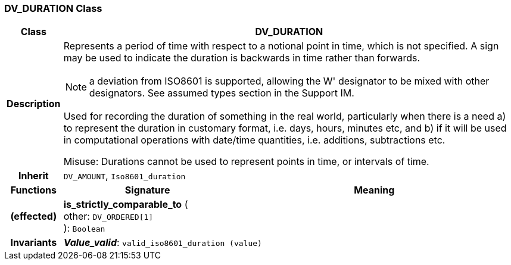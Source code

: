 === DV_DURATION Class

[cols="^1,3,5"]
|===
h|*Class*
2+^h|*DV_DURATION*

h|*Description*
2+a|Represents a period of time with respect to a notional point in time, which is not specified. A sign may be used to indicate the duration is  backwards  in time rather than forwards.

NOTE: a deviation from ISO8601 is supported, allowing the  W' designator to be mixed with other designators. See assumed types section in the Support IM.

Used for recording the duration of something in the real world, particularly when there is a need a) to represent the duration in customary format, i.e. days, hours, minutes etc, and b) if it will be used in computational operations with date/time quantities, i.e. additions, subtractions etc.

Misuse: Durations cannot be used to represent points in time, or intervals of time.

h|*Inherit*
2+|`DV_AMOUNT`, `Iso8601_duration`

h|*Functions*
^h|*Signature*
^h|*Meaning*

h|(effected)
|*is_strictly_comparable_to* ( +
other: `DV_ORDERED[1]` +
): `Boolean`
a|

h|*Invariants*
2+a|*_Value_valid_*: `valid_iso8601_duration (value)`
|===
